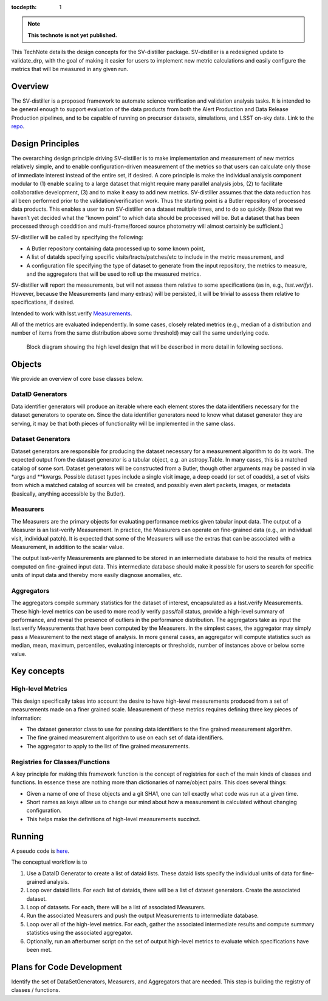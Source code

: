 ..
  Technote content.

  See https://developer.lsst.io/restructuredtext/style.html
  for a guide to reStructuredText writing.

  Do not put the title, authors or other metadata in this document;
  those are automatically added.

  Use the following syntax for sections:

  Sections
  ========

  and

  Subsections
  -----------

  and

  Subsubsections
  ^^^^^^^^^^^^^^

  To add images, add the image file (png, svg or jpeg preferred) to the
  _static/ directory. The reST syntax for adding the image is

  .. figure:: /_static/filename.ext
     :name: fig-label

     Caption text.

   Run: ``make html`` and ``open _build/html/index.html`` to preview your work.
   See the README at https://github.com/lsst-sqre/lsst-technote-bootstrap or
   this repo's README for more info.

   Feel free to delete this instructional comment.

:tocdepth: 1

.. Please do not modify tocdepth; will be fixed when a new Sphinx theme is shipped.

.. Uncomment the line below to use numbered section headings.
  .. sectnum::

.. TODO: Delete the note below before merging new content to the master branch.

.. note::

   **This technote is not yet published.**

This TechNote details the design concepts for the SV-distiller package.
SV-distiller is a redesigned update to validate_drp, with the goal of making it easier for users to implement new metric calculations and easily configure the metrics that will be measured in any given run.

.. Add content here.
.. Do not include the document title (it's automatically added from metadata.yaml).

Overview
========

The SV-distiller is a proposed framework to automate science verification and validation analysis tasks. 
It is intended to be general enough to support evaluation of the data products from both the Alert Production and Data Release Production pipelines, and to be capable of running on precursor datasets, simulations, and LSST on-sky data.
Link to the `repo`_.

.. _repo: https://github.com/lsst/sv-distiller

Design Principles
=================

The overarching design principle driving SV-distiller is to make implementation and measurement of new metrics relatively simple, and to enable configuration-driven measurement of the metrics so that users can calculate only those of immediate interest instead of the entire set, if desired.
A core principle is make the individual analysis component modular to (1) enable scaling to a large dataset that might require many parallel analysis jobs, (2) to facilitate collaborative development, (3) and to make it easy to add new metrics.
SV-distiller assumes that the data reduction has all been performed prior to the validation/verification work.
Thus the starting point is a Butler repository of processed data products.
This enables a user to run SV-distiller on a dataset multiple times, and to do so quickly.
[Note that we haven’t yet decided what the “known point” to which data should be processed will be. But a dataset that has been processed through coaddition and multi-frame/forced source photometry will almost certainly be sufficient.]

SV-distiller will be called by specifying the following:

- A Butler repository containing data processed up to some known point,

- A list of dataIds specifying specific visits/tracts/patches/etc to include in the metric measurement, and

- A configuration file specifying the type of dataset to generate from the input repository, the metrics to measure, and the aggregators that will be used to roll up the measured metrics.

SV-distiller will report the measurements, but will not assess them relative to some specifications (as in, e.g., `lsst.verify`).
However, because the Measurements (and many extras) will be persisted, it will be trivial to assess them relative to specifications, if desired.

Intended to work with lsst.verify `Measurements`_.

.. _Measurements: https://pipelines.lsst.io/py-api/lsst.verify.Measurement.html 

All of the metrics are evaluated independently.
In some cases, closely related metrics (e.g., median of a distribution and number of items from the same distribution above some threshold) may call the same underlying code.

.. figure:: /_static/SV-Distill-crop.png
  :name: block-diagram

  Block diagram showing the high level design that will be described in more detail in following sections.

Objects
=======

We provide an overview of core base classes below.

DataID Generators
-----------------

Data identifier generators will produce an iterable where each element stores the data identifiers necessary for the dataset generators to operate on.
Since the data identifier generators need to know what dataset generator they are serving, it may be that both pieces of functionality will be implemented in the same class.


Dataset Generators
------------------

Dataset generators are responsible for producing the dataset necessary for a measurement algorithm to do its work.
The expected output from the dataset generator is a tabular object, e.g. an astropy.Table.
In many cases, this is a matched catalog of some sort.
Dataset generators will be constructed from a Butler, though other arguments may be passed in via *args and **kwargs.
Possible dataset types include a single visit image, a deep coadd (or set of coadds), a set of visits from which a matched catalog of sources will be created, and possibly even alert packets, images, or metadata (basically, anything accessible by the Butler).

Measurers
---------

The Measurers are the primary objects for evaluating performance metrics given tabular input data.
The output of a Measurer is an lsst-verify Measurement.
In practice, the Measurers can operate on fine-grained data (e.g., an individual visit, individual patch).
It is expected that some of the Measurers will use the extras that can be associated with a Measurement, in addition to the scalar value.

The output lsst-verify Measurements are planned to be stored in an intermediate database to hold the results of metrics computed on fine-grained input data.
This intermediate database should make it possible for users to search for specific units of input data and thereby more easily diagnose anomalies, etc.

Aggregators
-----------

The aggregators compile summary statistics for the dataset of interest, encapsulated as a lsst.verify Measurements.
These high-level metrics can be used to more readily verify pass/fail status, provide a high-level summary of performance, and reveal the presence of outliers in the performance distribution.
The aggregators take as input the lsst.verify Measurements that have been computed by the Measurers.
In the simplest cases, the aggregator may simply pass a Measurement to the next stage of analysis.
In more general cases, an aggregator will compute statistics such as median, mean, maximum, percentiles, evaluating intercepts or thresholds, number of instances above or below some value.

Key concepts
============

High-level Metrics
------------------

This design specifically takes into account the desire to have high-level measurements produced from a set of measurements made on a finer grained scale.
Measurement of these metrics requires defining three key pieces of information:

- The dataset generator class to use for passing data identifiers to the fine grained measurement algorithm.

- The fine grained measurement algorithm to use on each set of data identifiers.

- The aggregator to apply to the list of fine grained measurements.

Registries for Classes/Functions
--------------------------------

A key principle for making this framework function is the concept of registries for each of the main kinds of classes and functions.
In essence these are nothing more than dictionaries of name/object pairs.  This does several things:

- Given a name of one of these objects and a git SHA1, one can tell exactly what code was run at a given time.

- Short names as keys allow us to change our mind about how a measurement is calculated without changing configuration.

- This helps make the definitions of high-level measurements succinct.

Running
=======

A pseudo code is `here`_. 

.. _here: https://github.com/lsst/sv-distiller/blob/initial_stubs/code_design/runner_pseudo.py

The conceptual workflow is to 

#. Use a DataID Generator to create a list of dataid lists. These dataid lists specify the individual units of data for fine-grained analysis.

#. Loop over dataid lists. For each list of dataids, there will be a list of dataset generators. Create the associated dataset.

#. Loop of datasets. For each, there will be a list of associated Measurers. 

#. Run the associated Measurers and push the output Measurements to intermediate database.

#. Loop over all of the high-level metrics. For each, gather the associated intermediate results and compute summary statistics using the associated aggregator.

#. Optionally, run an afterburner script on the set of output high-level metrics to evaluate which specifications have been met.

Plans for Code Development
==========================

Identify the set of DataSetGenerators, Measurers, and Aggregators that are needed. This step is building the registry of classes / functions.

.. .. rubric:: References

.. Make in-text citations with: :cite:`bibkey`.

.. .. bibliography:: local.bib lsstbib/books.bib lsstbib/lsst.bib lsstbib/lsst-dm.bib lsstbib/refs.bib lsstbib/refs_ads.bib
..    :style: lsst_aa
